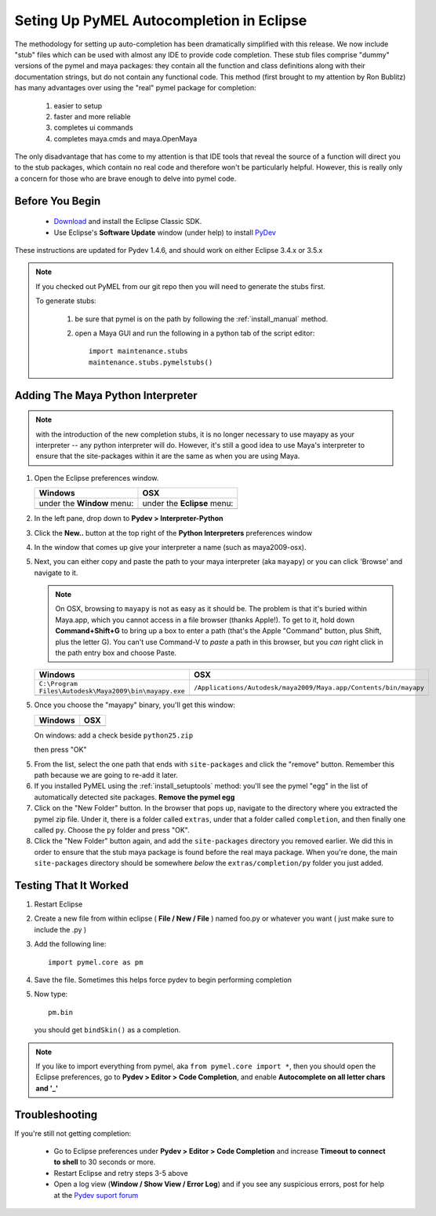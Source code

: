 
==================================================
Seting Up PyMEL Autocompletion in Eclipse
==================================================

The methodology for setting up auto-completion has been dramatically simplified with this release.  We now include "stub" files which can be used with almost any IDE to provide code completion.  These stub files comprise "dummy" versions of the pymel and maya packages: they contain all the function and class definitions along with their documentation strings, but do not contain any functional code.  This method (first brought to my attention by Ron Bublitz) has many advantages over using the "real" pymel package for completion:

    1. easier to setup
    2. faster and more reliable
    3. completes ui commands
    4. completes maya.cmds and maya.OpenMaya

The only disadvantage that has come to my attention is that IDE tools that reveal the source of a function will direct you to the stub packages, which contain no real code and therefore won't be particularly helpful. However, this is really only a concern for those who are brave enough to delve into pymel code.
 
--------------------------------------------------
Before You Begin
--------------------------------------------------

    * `Download <http://www.eclipse.org/downloads/>`_ and install the Eclipse Classic SDK.
    * Use Eclipse's **Software Update** window (under help) to install `PyDev <http://pydev.org/download.html>`_

These instructions are updated for Pydev 1.4.6, and should work on either Eclipse 3.4.x or 3.5.x

.. note:: If you checked out PyMEL from our git repo then you will need to generate the stubs first.

    To generate stubs:

        1. be sure that pymel is on the path by following the :ref:`install_manual` method.
        2. open a Maya GUI and run the following in a python tab of the script editor::
    
            import maintenance.stubs
            maintenance.stubs.pymelstubs()
    

--------------------------------------------------
Adding The Maya Python Interpreter
--------------------------------------------------

.. note:: with the introduction of the new completion stubs, it is no longer necessary to use mayapy as your interpreter -- any python interpreter will do. However, it's still a good idea to use Maya's interpreter to ensure that the site-packages within it are the same as when you are using Maya.


1.  Open the Eclipse preferences window.

    ============================================== ==============================================
    Windows                                        OSX
    ============================================== ==============================================
    under the **Window** menu:                         under the **Eclipse** menu:
    
    .. image:: images/pymel_eclipse_win_101.png    .. image:: images/pymel_eclipse_osx_101.png
    ============================================== ==============================================

        
2.  In the left pane, drop down to **Pydev > Interpreter-Python**
3.  Click the **New..** button at the top right of the **Python Interpreters** preferences window
4.  In the window that comes up give your interpreter a name (such as maya2009-osx). 
5.  Next, you can either copy and paste the path to your maya interpreter (aka ``mayapy``) or you can click 'Browse' and navigate to it.  

    .. note:: On OSX, browsing to ``mayapy`` is not as easy as it should be. The problem is that it's buried within Maya.app, which you cannot access in a file browser (thanks Apple!).  To get to it, hold down **Command+Shift+G** to bring up a box to enter a path (that's the Apple "Command" button, plus Shift, plus the letter G). You can't use Command-V to *paste* a path in this browser, but you *can* right click in the path entry box and choose Paste.

    
    .. |win_104| image:: images/pymel_eclipse_win_104.png  
                    :width: 452                                          
                    :height: 344
                    
    .. |osx_104| image:: images/pymel_eclipse_osx_104.png
                    :width: 481
                    :height: 361
      
    ====================================================== ==================================================================
    Windows                                                OSX
    ====================================================== ==================================================================
    ``C:\Program Files\Autodesk\Maya2009\bin\mayapy.exe``  ``/Applications/Autodesk/maya2009/Maya.app/Contents/bin/mayapy``
    
    |win_104|                                              |osx_104|
    ====================================================== ==================================================================
    
    ..
        **default mayapy locations:**
        
        =======================  =================================================================
        OS                       LOCATION
        =======================  =================================================================
        Windows                  ``C:\Program Files\Autodesk\Maya2009\bin\mayapy.exe``
        OSX                      ``/Applications/Autodesk/maya2009/Maya.app/Contents/bin/mayapy``
        Linux (32 bit)           ``/usr/autodesk/maya2009/bin/mayapy``
        Linux (64 bit)           ``/usr/autodesk/maya2009-x64/bin/mayapy``
        =======================  =================================================================

5.  Once you choose the "mayapy" binary, you'll get this window:

    .. |win_105| image:: images/pymel_eclipse_win_105.png  
                    :width: 466                                          
                    :height: 432
                    
    .. |osx_105| image:: images/pymel_eclipse_osx_105.png
                    :width: 914
                    :height: 484
    
    ====================================================== ==================================================================
    Windows                                                OSX
    ====================================================== ==================================================================
    |win_105|                                              |osx_105|
    ====================================================== ==================================================================
    
    
    On windows: add a check beside ``python25.zip``
    
    then press "OK"
    
5.  From the list, select the one path that ends with ``site-packages`` and click the "remove" button. Remember this path because we are going to re-add it later.

6.  If you installed PyMEL using the :ref:`install_setuptools` method: you'll see the pymel "egg" in the list of automatically detected site packages. **Remove the pymel egg** 
    
7.  Click on the "New Folder" button.  In the browser that pops up, navigate to the directory where you extracted the pymel zip file.  Under it, there is a folder called ``extras``, under that a folder called ``completion``, and then finally one called ``py``.  Choose the ``py`` folder and press "OK".

8.  Click the "New Folder" button again, and add the ``site-packages`` directory you removed earlier. We did this in order to ensure that the stub maya package is found before the real maya package. When you're done, the main ``site-packages`` directory should be somewhere *below* the ``extras/completion/py`` folder you just added.
    

--------------------------------------------------
Testing That It Worked
--------------------------------------------------

1.  Restart Eclipse
2.  Create a new file from within eclipse ( **File / New / File** ) named foo.py or whatever you want ( just make sure to include the .py )
3.  Add the following line::
    
        import pymel.core as pm

4.  Save the file. Sometimes this helps force pydev to begin performing completion
5.  Now type::

        pm.bin
        
    you should get ``bindSkin()`` as a completion. 

    .. image:: images/pymel_eclipse_osx_404.png
        :height: 493
        :width: 816
            
.. note::
    
    If you like to import everything from pymel, aka ``from pymel.core import *``, then you should open the Eclipse preferences, go to **Pydev > Editor > Code Completion**, and enable **Autocomplete on all letter chars and '_'**

--------------------------------------------------  
Troubleshooting
--------------------------------------------------
    
If you're still not getting completion:

    * Go to Eclipse preferences under **Pydev > Editor > Code Completion** and increase **Timeout to connect to shell** to 30 seconds or more.
    * Restart Eclipse and retry steps 3-5 above
    * Open a log view (**Window / Show View / Error Log**) and if you see any suspicious errors, post for help at the `Pydev suport forum <https://sourceforge.net/forum/forum.php?forum_id=293649>`_



